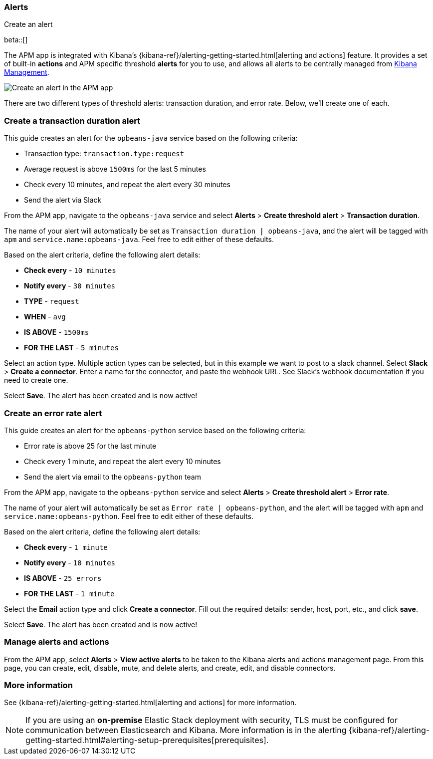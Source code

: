[role="xpack"]
[[apm-alerts]]
=== Alerts

++++
<titleabbrev>Create an alert</titleabbrev>
++++

beta::[]

The APM app is integrated with Kibana's {kibana-ref}/alerting-getting-started.html[alerting and actions] feature.
It provides a set of built-in **actions** and APM specific threshold **alerts** for you to use,
and allows all alerts to be centrally managed from <<management,Kibana Management>>.

[role="screenshot"]
image::apm/images/apm-alert.png[Create an alert in the APM app]

There are two different types of threshold alerts: transaction duration, and error rate.
Below, we'll create one of each.

[float]
[[apm-create-transaction-alert]]
=== Create a transaction duration alert

This guide creates an alert for the `opbeans-java` service based on the following criteria:

* Transaction type: `transaction.type:request`
* Average request is above `1500ms` for the last 5 minutes
* Check every 10 minutes, and repeat the alert every 30 minutes
* Send the alert via Slack

From the APM app, navigate to the `opbeans-java` service and select
**Alerts** > **Create threshold alert** > **Transaction duration**.

The name of your alert will automatically be set as `Transaction duration | opbeans-java`,
and the alert will be tagged with `apm` and `service.name:opbeans-java`.
Feel free to edit either of these defaults.

Based on the alert criteria, define the following alert details:

* **Check every** - `10 minutes`
* **Notify every** - `30 minutes`
* **TYPE** - `request`
* **WHEN** - `avg`
* **IS ABOVE** - `1500ms`
* **FOR THE LAST** - `5 minutes`

Select an action type.
Multiple action types can be selected, but in this example we want to post to a slack channel.
Select **Slack** > **Create a connector**.
Enter a name for the connector,
and paste the webhook URL.
See Slack's webhook documentation if you need to create one.

Select **Save**. The alert has been created and is now active!

[float]
[[apm-create-error-alert]]
=== Create an error rate alert

This guide creates an alert for the `opbeans-python` service based on the following criteria:

* Error rate is above 25 for the last minute
* Check every 1 minute, and repeat the alert every 10 minutes
* Send the alert via email to the `opbeans-python` team

From the APM app, navigate to the `opbeans-python` service and select
**Alerts** > **Create threshold alert** > **Error rate**.

The name of your alert will automatically be set as `Error rate | opbeans-python`,
and the alert will be tagged with `apm` and `service.name:opbeans-python`.
Feel free to edit either of these defaults.

Based on the alert criteria, define the following alert details:

* **Check every** - `1 minute`
* **Notify every** - `10 minutes`
* **IS ABOVE** - `25 errors`
* **FOR THE LAST** - `1 minute`

Select the **Email** action type and click **Create a connector**.
Fill out the required details: sender, host, port, etc., and click **save**.

Select **Save**. The alert has been created and is now active!

[float]
[[apm-alert-manage]]
=== Manage alerts and actions

From the APM app, select **Alerts** > **View active alerts** to be taken to the Kibana alerts and actions management page.
From this page, you can create, edit, disable, mute, and delete alerts, and create, edit, and disable connectors.

[float]
[[apm-alert-more-info]]
=== More information

See {kibana-ref}/alerting-getting-started.html[alerting and actions] for more information.

NOTE: If you are using an **on-premise** Elastic Stack deployment with security,
TLS must be configured for communication between Elasticsearch and Kibana.
More information is in the alerting {kibana-ref}/alerting-getting-started.html#alerting-setup-prerequisites[prerequisites].